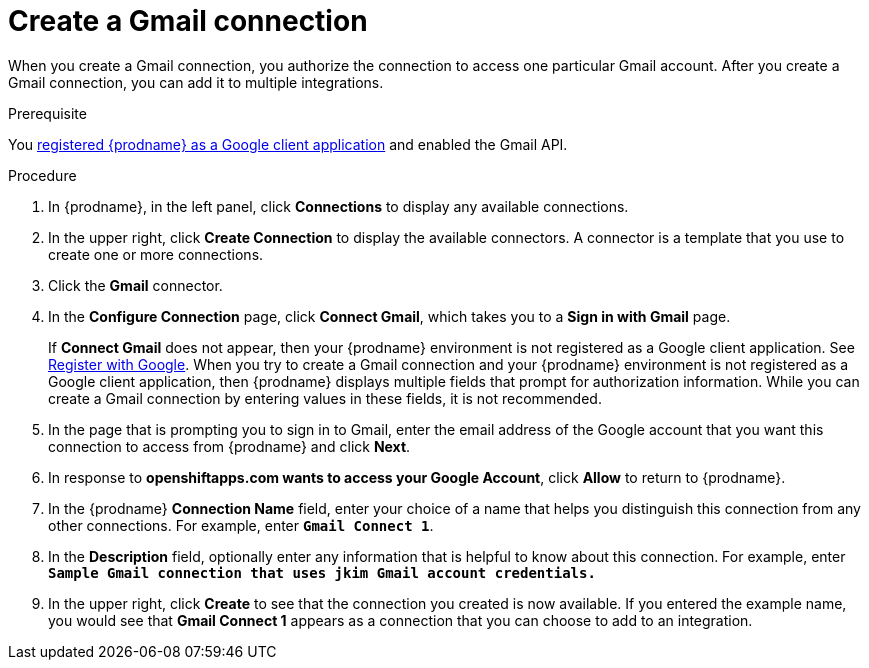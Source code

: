 // This module is included in these assemblies:
// as_connecting-to-gmail.adoc

[id='create-gmail-connection_{context}']
= Create a Gmail connection 

When you create a Gmail connection, you authorize the connection to access one
particular Gmail account. After you create a Gmail connection, you can 
add it to multiple integrations.

.Prerequisite
You 
link:{LinkFuseOnlineConnectorGuide}#register-with-google_google[registered {prodname} as a Google client application] 
and enabled the Gmail API. 

.Procedure

. In {prodname}, in the left panel, click *Connections* to
display any available connections.
. In the upper right, click *Create Connection* to display
the available connectors. A connector is a template that
you use to create one or more connections.
. Click the *Gmail* connector.
. In the *Configure Connection* page, click *Connect Gmail*, 
which takes you to a *Sign in with Gmail* page.
+
If *Connect Gmail* does not appear, then your {prodname} environment
is not registered as a Google client application. See
link:{LinkFuseOnlineConnectorGuide}#register-with-google_google[Register with Google].
When you try to create a Gmail connection and your {prodname} environment 
is not registered as a Google client application, then {prodname} displays
multiple fields that prompt for authorization information. While you can
create a Gmail connection by entering values in these fields, 
it is not recommended. 

. In the page that is prompting you to sign in to Gmail, 
enter the email address of the Google account that you want this connection to
access from {prodname} and click *Next*. 
. In response to *openshiftapps.com wants to access your Google Account*, 
click *Allow* to return to {prodname}.
. In the {prodname} *Connection Name* field, enter your choice of a name that
helps you distinguish this connection from any other connections.
For example, enter `*Gmail Connect 1*`.
. In the *Description* field, optionally enter any information that
is helpful to know about this connection. For example,
enter `*Sample Gmail connection
that uses jkim Gmail account credentials.*`
. In the upper right, click *Create* to see that the connection you
created is now available. If you entered the example name, you would
see that *Gmail Connect 1* appears as a connection that you can 
choose to add to an integration.
